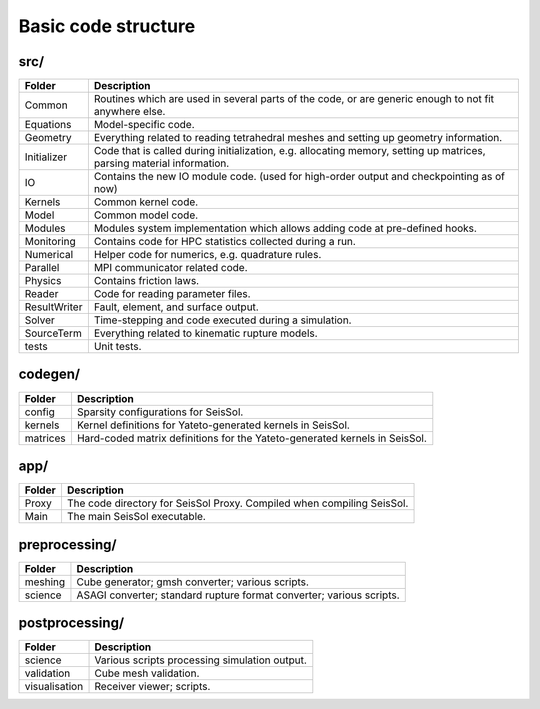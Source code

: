 ..
  SPDX-FileCopyrightText: 2018 SeisSol Group

  SPDX-License-Identifier: BSD-3-Clause
  SPDX-LicenseComments: Full text under /LICENSE and /LICENSES/

  SPDX-FileContributor: Author lists in /AUTHORS and /CITATION.cff

Basic code structure
====================

src/
----

============= =============
Folder        Description
============= =============
Common        Routines which are used in several parts of the code, or are generic enough to not fit anywhere else.
Equations     Model-specific code.
Geometry      Everything related to reading tetrahedral meshes and setting up geometry information.
Initializer   Code that is called during initialization, e.g. allocating memory, setting up matrices, parsing material information.
IO            Contains the new IO module code. (used for high-order output and checkpointing as of now)
Kernels       Common kernel code.
Model         Common model code.
Modules       Modules system implementation which allows adding code at pre-defined hooks.
Monitoring    Contains code for HPC statistics collected during a run.
Numerical     Helper code for numerics, e.g. quadrature rules.
Parallel      MPI communicator related code.
Physics       Contains friction laws.
Reader        Code for reading parameter files.
ResultWriter  Fault, element, and surface output.
Solver        Time-stepping and code executed during a simulation.
SourceTerm    Everything related to kinematic rupture models.
tests         Unit tests.
============= =============

codegen/
------------

============= =============
Folder        Description
============= =============
config        Sparsity configurations for SeisSol.
kernels       Kernel definitions for Yateto-generated kernels in SeisSol.
matrices      Hard-coded matrix definitions for the Yateto-generated kernels in SeisSol.
============= =============

app/
------------

============= =============
Folder        Description
============= =============
Proxy         The code directory for SeisSol Proxy. Compiled when compiling SeisSol.
Main          The main SeisSol executable.
============= =============

preprocessing/
--------------

============= =============
Folder        Description
============= =============
meshing       Cube generator; gmsh converter; various scripts.
science       ASAGI converter; standard rupture format converter; various scripts.
============= =============

postprocessing/
---------------

============= =============
Folder        Description
============= =============
science       Various scripts processing simulation output.
validation    Cube mesh validation.
visualisation Receiver viewer; scripts.
============= =============
